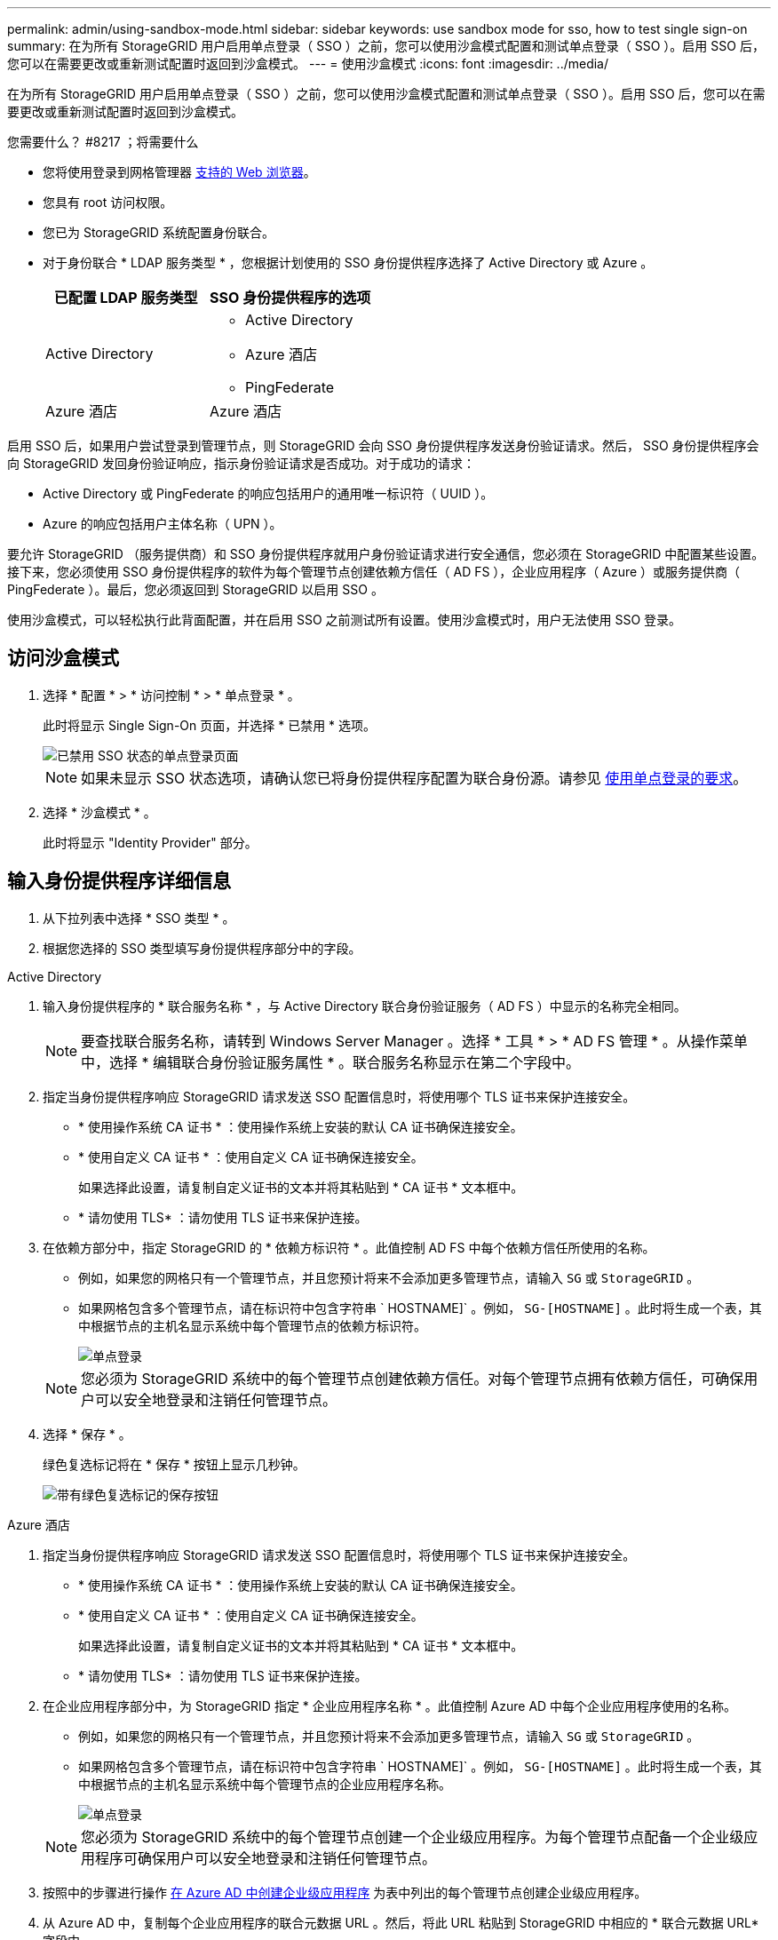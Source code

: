 ---
permalink: admin/using-sandbox-mode.html 
sidebar: sidebar 
keywords: use sandbox mode for sso, how to test single sign-on 
summary: 在为所有 StorageGRID 用户启用单点登录（ SSO ）之前，您可以使用沙盒模式配置和测试单点登录（ SSO ）。启用 SSO 后，您可以在需要更改或重新测试配置时返回到沙盒模式。 
---
= 使用沙盒模式
:icons: font
:imagesdir: ../media/


[role="lead"]
在为所有 StorageGRID 用户启用单点登录（ SSO ）之前，您可以使用沙盒模式配置和测试单点登录（ SSO ）。启用 SSO 后，您可以在需要更改或重新测试配置时返回到沙盒模式。

.您需要什么？ #8217 ；将需要什么
* 您将使用登录到网格管理器 xref:../admin/web-browser-requirements.adoc[支持的 Web 浏览器]。
* 您具有 root 访问权限。
* 您已为 StorageGRID 系统配置身份联合。
* 对于身份联合 * LDAP 服务类型 * ，您根据计划使用的 SSO 身份提供程序选择了 Active Directory 或 Azure 。
+
[cols="1a,1a"]
|===
| 已配置 LDAP 服务类型 | SSO 身份提供程序的选项 


 a| 
Active Directory
 a| 
** Active Directory
** Azure 酒店
** PingFederate




 a| 
Azure 酒店
 a| 
Azure 酒店

|===


启用 SSO 后，如果用户尝试登录到管理节点，则 StorageGRID 会向 SSO 身份提供程序发送身份验证请求。然后， SSO 身份提供程序会向 StorageGRID 发回身份验证响应，指示身份验证请求是否成功。对于成功的请求：

* Active Directory 或 PingFederate 的响应包括用户的通用唯一标识符（ UUID ）。
* Azure 的响应包括用户主体名称（ UPN ）。


要允许 StorageGRID （服务提供商）和 SSO 身份提供程序就用户身份验证请求进行安全通信，您必须在 StorageGRID 中配置某些设置。接下来，您必须使用 SSO 身份提供程序的软件为每个管理节点创建依赖方信任（ AD FS ），企业应用程序（ Azure ）或服务提供商（ PingFederate ）。最后，您必须返回到 StorageGRID 以启用 SSO 。

使用沙盒模式，可以轻松执行此背面配置，并在启用 SSO 之前测试所有设置。使用沙盒模式时，用户无法使用 SSO 登录。



== 访问沙盒模式

. 选择 * 配置 * > * 访问控制 * > * 单点登录 * 。
+
此时将显示 Single Sign-On 页面，并选择 * 已禁用 * 选项。

+
image::../media/sso_status_disabled.png[已禁用 SSO 状态的单点登录页面]

+

NOTE: 如果未显示 SSO 状态选项，请确认您已将身份提供程序配置为联合身份源。请参见 xref:requirements-for-sso.adoc[使用单点登录的要求]。

. 选择 * 沙盒模式 * 。
+
此时将显示 "Identity Provider" 部分。





== 输入身份提供程序详细信息

. 从下拉列表中选择 * SSO 类型 * 。
. 根据您选择的 SSO 类型填写身份提供程序部分中的字段。


[role="tabbed-block"]
====
.Active Directory
--
. 输入身份提供程序的 * 联合服务名称 * ，与 Active Directory 联合身份验证服务（ AD FS ）中显示的名称完全相同。
+

NOTE: 要查找联合服务名称，请转到 Windows Server Manager 。选择 * 工具 * > * AD FS 管理 * 。从操作菜单中，选择 * 编辑联合身份验证服务属性 * 。联合服务名称显示在第二个字段中。

. 指定当身份提供程序响应 StorageGRID 请求发送 SSO 配置信息时，将使用哪个 TLS 证书来保护连接安全。
+
** * 使用操作系统 CA 证书 * ：使用操作系统上安装的默认 CA 证书确保连接安全。
** * 使用自定义 CA 证书 * ：使用自定义 CA 证书确保连接安全。
+
如果选择此设置，请复制自定义证书的文本并将其粘贴到 * CA 证书 * 文本框中。

** * 请勿使用 TLS* ：请勿使用 TLS 证书来保护连接。


. 在依赖方部分中，指定 StorageGRID 的 * 依赖方标识符 * 。此值控制 AD FS 中每个依赖方信任所使用的名称。
+
** 例如，如果您的网格只有一个管理节点，并且您预计将来不会添加更多管理节点，请输入 `SG` 或 `StorageGRID` 。
** 如果网格包含多个管理节点，请在标识符中包含字符串 ` HOSTNAME]` 。例如， `SG-[HOSTNAME]` 。此时将生成一个表，其中根据节点的主机名显示系统中每个管理节点的依赖方标识符。
+
image::../media/sso_status_sandbox_mode_active_directory.png[单点登录,Sandbox mode enabled,Relying party identifiers shown for several Admin Nodes]

+

NOTE: 您必须为 StorageGRID 系统中的每个管理节点创建依赖方信任。对每个管理节点拥有依赖方信任，可确保用户可以安全地登录和注销任何管理节点。



. 选择 * 保存 * 。
+
绿色复选标记将在 * 保存 * 按钮上显示几秒钟。

+
image::../media/save_button_green_checkmark.gif[带有绿色复选标记的保存按钮]



--
.Azure 酒店
--
. 指定当身份提供程序响应 StorageGRID 请求发送 SSO 配置信息时，将使用哪个 TLS 证书来保护连接安全。
+
** * 使用操作系统 CA 证书 * ：使用操作系统上安装的默认 CA 证书确保连接安全。
** * 使用自定义 CA 证书 * ：使用自定义 CA 证书确保连接安全。
+
如果选择此设置，请复制自定义证书的文本并将其粘贴到 * CA 证书 * 文本框中。

** * 请勿使用 TLS* ：请勿使用 TLS 证书来保护连接。


. 在企业应用程序部分中，为 StorageGRID 指定 * 企业应用程序名称 * 。此值控制 Azure AD 中每个企业应用程序使用的名称。
+
** 例如，如果您的网格只有一个管理节点，并且您预计将来不会添加更多管理节点，请输入 `SG` 或 `StorageGRID` 。
** 如果网格包含多个管理节点，请在标识符中包含字符串 ` HOSTNAME]` 。例如， `SG-[HOSTNAME]` 。此时将生成一个表，其中根据节点的主机名显示系统中每个管理节点的企业应用程序名称。
+
image::../media/sso_status_sandbox_mode_azure.png[单点登录,Sandbox mode enabled,Relying party identifiers shown for several Admin Nodes]

+

NOTE: 您必须为 StorageGRID 系统中的每个管理节点创建一个企业级应用程序。为每个管理节点配备一个企业级应用程序可确保用户可以安全地登录和注销任何管理节点。



. 按照中的步骤进行操作 xref:../admin/creating-enterprise-application-azure.adoc[在 Azure AD 中创建企业级应用程序] 为表中列出的每个管理节点创建企业级应用程序。
. 从 Azure AD 中，复制每个企业应用程序的联合元数据 URL 。然后，将此 URL 粘贴到 StorageGRID 中相应的 * 联合元数据 URL* 字段中。
. 复制并粘贴所有管理节点的联合元数据 URL 后，选择 * 保存 * 。
+
绿色复选标记将在 * 保存 * 按钮上显示几秒钟。

+
image::../media/save_button_green_checkmark.gif[带有绿色复选标记的保存按钮]



--
.PingFederate
--
. 指定当身份提供程序响应 StorageGRID 请求发送 SSO 配置信息时，将使用哪个 TLS 证书来保护连接安全。
+
** * 使用操作系统 CA 证书 * ：使用操作系统上安装的默认 CA 证书确保连接安全。
** * 使用自定义 CA 证书 * ：使用自定义 CA 证书确保连接安全。
+
如果选择此设置，请复制自定义证书的文本并将其粘贴到 * CA 证书 * 文本框中。

** * 请勿使用 TLS* ：请勿使用 TLS 证书来保护连接。


. 在服务提供商（ SP ）部分中，为 StorageGRID 指定 * SP 连接 ID* 。此值控制 PingFederate 中每个 SP 连接使用的名称。
+
** 例如，如果您的网格只有一个管理节点，并且您预计将来不会添加更多管理节点，请输入 `SG` 或 `StorageGRID` 。
** 如果网格包含多个管理节点，请在标识符中包含字符串 ` HOSTNAME]` 。例如， `SG-[HOSTNAME]` 。此时将生成一个表，其中根据节点的主机名显示系统中每个管理节点的 SP 连接 ID 。
+
image::../media/sso_status_sandbox_mode_ping_federated.png[单点登录,Sandbox mode enabled,Relying party identifiers shown for several Admin Nodes]

+

NOTE: 您必须为 StorageGRID 系统中的每个管理节点创建一个 SP 连接。为每个管理节点建立 SP 连接可确保用户可以安全地登录和注销任何管理节点。



. 在 * 联合元数据 URL* 字段中指定每个管理节点的联合元数据 URL 。
+
请使用以下格式：

+
[listing]
----
https://<Federation Service Name>:<port>/pf/federation_metadata.ping?PartnerSpId=<SP Connection ID>
----
. 选择 * 保存 * 。
+
绿色复选标记将在 * 保存 * 按钮上显示几秒钟。

+
image::../media/save_button_green_checkmark.gif[带有绿色复选标记的保存按钮]



--
====


== 配置依赖方信任，企业应用程序或 SP 连接

保存配置后，将显示沙盒模式确认通知。此通知用于确认沙盒模式现已启用，并提供了概述说明。

只要需要， StorageGRID 就可以保持沙盒模式。但是，如果在 Single Sign-On 页面上选择了 * 沙盒模式 * ，则所有 StorageGRID 用户都将禁用 SSO 。只有本地用户才能登录。

按照以下步骤配置依赖方信任（ Active Directory ），完整的企业应用程序（ Azure ）或配置 SP 连接（ PingFederate ）。

[role="tabbed-block"]
====
.Active Directory
--
. 转至 Active Directory 联合身份验证服务（ AD FS ）。
. 使用 StorageGRID 单点登录页面上的表中所示的每个依赖方标识符为 StorageGRID 创建一个或多个依赖方信任。
+
您必须为表中所示的每个管理节点创建一个信任。

+
有关说明，请转至 xref:../admin/creating-relying-party-trusts-in-ad-fs.adoc[在 AD FS 中创建依赖方信任]。



--
.Azure 酒店
--
. 从当前登录到的管理节点的单点登录页面中，选择按钮以下载并保存 SAML 元数据。
. 然后，对于网格中的任何其他管理节点，重复以下步骤：
+
.. 登录到节点。
.. 选择 * 配置 * > * 访问控制 * > * 单点登录 * 。
.. 下载并保存该节点的 SAML 元数据。


. 转到 Azure 门户。
. 按照中的步骤进行操作 xref:../admin/creating-enterprise-application-azure.adoc[在 Azure AD 中创建企业级应用程序] 将每个管理节点的 SAML 元数据文件上传到其对应的 Azure 企业应用程序中。


--
.PingFederate
--
. 从当前登录到的管理节点的单点登录页面中，选择按钮以下载并保存 SAML 元数据。
. 然后，对于网格中的任何其他管理节点，重复以下步骤：
+
.. 登录到节点。
.. 选择 * 配置 * > * 访问控制 * > * 单点登录 * 。
.. 下载并保存该节点的 SAML 元数据。


. 转到 PingFederate 。
. xref:../admin/creating-sp-connection-ping.adoc[为 StorageGRID 创建一个或多个服务提供商（ SP ）连接]。使用每个管理节点的 SP 连接 ID （如 StorageGRID 单点登录页面上的表所示）以及为该管理节点下载的 SAML 元数据。
+
您必须为表中所示的每个管理节点创建一个 SP 连接。



--
====


== 测试 SSO 连接

在对整个 StorageGRID 系统强制使用单点登录之前，您应确认已为每个管理节点正确配置单点登录和单点注销。

[role="tabbed-block"]
====
.Active Directory
--
. 在 StorageGRID 单点登录页面中，找到沙盒模式消息中的链接。
+
此 URL 是从您在 * 联合服务名称 * 字段中输入的值派生的。

+
image::../media/sso_sandbox_mode_url.gif[身份提供程序登录页面的 URL]

. 选择此链接，或者将此 URL 复制并粘贴到浏览器中，以访问身份提供程序的登录页面。
. 要确认您可以使用 SSO 登录到 StorageGRID ，请选择 * 登录到以下站点之一 * ，选择主管理节点的依赖方标识符，然后选择 * 登录 * 。
+
image::../media/sso_sandbox_mode_testing.gif[在 SSO 沙盒模式下测试依赖方信任]

. 输入您的联合用户名和密码。
+
** 如果 SSO 登录和注销操作成功，则会显示一条成功消息。
+
image::../media/sso_sandbox_mode_sign_in_success.gif[SSO 身份验证和注销测试成功消息]

** 如果 SSO 操作失败，则会显示一条错误消息。修复问题描述 ，清除浏览器的 Cookie 并重试。


. 重复上述步骤，验证网格中每个管理节点的 SSO 连接。


--
.Azure 酒店
--
. 转到 Azure 门户中的单点登录页面。
. 选择 * 测试此应用程序 * 。
. 输入联合用户的凭据。
+
** 如果 SSO 登录和注销操作成功，则会显示一条成功消息。
+
image::../media/sso_sandbox_mode_sign_in_success.gif[SSO 身份验证和注销测试成功消息]

** 如果 SSO 操作失败，则会显示一条错误消息。修复问题描述 ，清除浏览器的 Cookie 并重试。


. 重复上述步骤，验证网格中每个管理节点的 SSO 连接。


--
.PingFederate
--
. 从 StorageGRID 单点登录页面中，选择沙盒模式消息中的第一个链接。
+
一次选择并测试一个链路。

+
image::../media/sso_sandbox_mode_enabled_ping.png[单点登录]

. 输入联合用户的凭据。
+
** 如果 SSO 登录和注销操作成功，则会显示一条成功消息。
+
image::../media/sso_sandbox_mode_sign_in_success.gif[SSO 身份验证和注销测试成功消息]

** 如果 SSO 操作失败，则会显示一条错误消息。修复问题描述 ，清除浏览器的 Cookie 并重试。


. 选择下一个链接以验证网格中每个管理节点的 SSO 连接。
+
如果您看到页面已过期消息，请在浏览器中选择 * 返回 * 按钮，然后重新提交您的凭据。



--
====


== 启用单点登录

确认可以使用 SSO 登录到每个管理节点后，您可以为整个 StorageGRID 系统启用 SSO 。


IMPORTANT: 启用 SSO 后，所有用户都必须使用 SSO 访问网格管理器，租户管理器，网格管理 API 和租户管理 API 。本地用户无法再访问 StorageGRID 。

. 选择 * 配置 * > * 访问控制 * > * 单点登录 * 。
. 将 SSO 状态更改为 * 已启用 * 。
. 选择 * 保存 * 。
. 查看警告消息，然后选择 * 确定 * 。
+
现在，已启用单点登录。




IMPORTANT: 如果您使用的是 Azure 门户，并且从用于访问 Azure 的同一计算机访问 StorageGRID ，请确保 Azure 门户用户也是授权的 StorageGRID 用户（已导入到 StorageGRID 的联合组中的用户） 或者，在尝试登录到 StorageGRID 之前，请先从 Azure 门户中注销。

